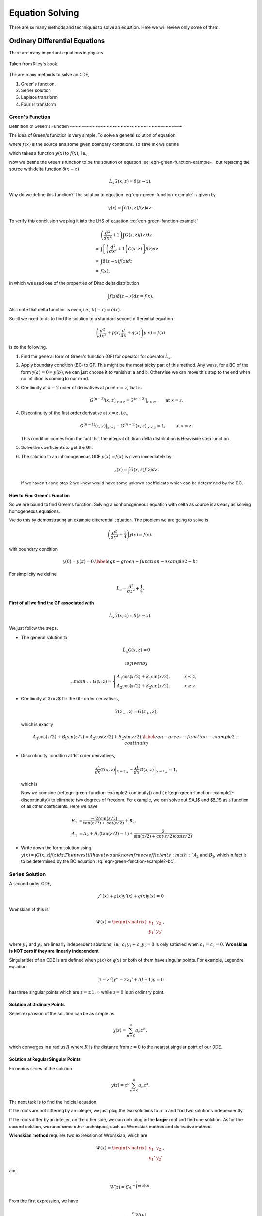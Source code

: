 Equation Solving
*******************




There are so many methods and techniques to solve an equation. Here we will review only some of them.


Ordinary Differential Equations
===================================




There are many important equations in physics.

.. figure:: math/assets/2ndODEs.png
   :align: center

   Taken from Riley's book.



The are many methods to solve an ODE,

1. Green's function.
2. Series solution
3. Laplace transform
4. Fourier transform




Green's Function
---------------------------


Definition of Green's Function
~~~~~~~~~~~~~~~~~~~~~~~~~~~~~~~~~~~~~~~~```


The idea of Green/s function is very simple. To solve a general solution of equation

.. math::
   \frac{d^2}{d x^2} y(x) + y(x) = f(x),
   :label: eqn-green-function-example

where :math:`f(x)` is the source and some given boundary conditions. To save ink we define

.. admonition::
   \hat L_x = \frac{d^2}{dx^2} + 1,

which takes a function :math:`y(x)` to :math:`f(x)`, i.e.,

.. math::
   \hat L_x y(x) = f(x).
   :label: eqn-green-function-example-1

Now we define the Green's function to be the solution of equation :eq:`eqn-green-function-example-1` but replacing the source with delta function :math:`\delta(x-z)`

.. math::
   \hat L_x G(x,z) = \delta(z-x).


Why do we define this function? The solution to equation :eq:`eqn-green-function-example` is given by

.. math::
   y(x) = \int G(x,z) f(z) dz.


To verify this conclusion we plug it into the LHS of equation :eq:`eqn-green-function-example`

.. math::
   & \left(\frac{d^2}{dx^2} +1 \right) \int G(x,z) f(z) dz \\
   =& \int \left[ \left(\frac{d^2}{dx^2} +1 \right) G(x,z) \right] f(z) dz \\
   =& \int \delta(z-x) f(z) dz \\
   =& f(x),

in which we used one of the properties of Dirac delta distribution

.. math::
   \int f(z) \delta(z-x) dz = f(x).

Also note that delta function is even, i.e., :math:`\delta(-x) = \delta(x)`.

So all we need to do to find the solution to a standard second differential equation

.. math::
   \left( \frac{d^2}{dx^2} + p(x) \frac{d}{dx} + q(x) \right)y(x) = f(x)


is do the following.

1. Find the general form of Green's function (GF) for operator for operator :math:`\hat L_x`.
2. Apply boundary condition (BC) to GF. This might be the most tricky part of this method. Any ways, for a BC of the form :math:`y(a)=0=y(b)`, we can just choose it to vanish at a and b. Otherwise we can move this step to the end when no intuition is coming to our mind.
3. Continuity at :math:`n-2` order of derivatives at point :math:`x=z`, that is

   .. math::
      G^{(n-2)}(x,z) \vert_{x<z} = G^{(n-2)} \vert _{x>z} ,\qquad \text{at } x= z.

4. Discontinuity of the first order derivative at :math:`x=z`, i.e.,

   .. math::
      G^{(n-1)}(x,z)\vert_{x>z} - G^{(n-1)}(x,z)\vert_{x<z} = 1, \qquad \text{at } x= z.

   This condition comes from the fact that the integral of Dirac delta distribution is Heaviside step function.
5. Solve the coefficients to get the GF.
6. The solution to an inhomogeneous ODE  :math:`y(x)=f(x)` is given immediately by

   .. math::
      y(x) = \int G(x,z) f(z) dz.

   If we haven't done step 2 we know would have some unkown coefficients which can be determined by the BC.



How to Find Green's Function
~~~~~~~~~~~~~~~~~~~~~~~~~~~~~~~~~~~~~~~~~~~~


So we are bound to find Green's function. Solving a nonhonogeneous equation with delta as source is as easy as solving homogeneous equations.

We do this by demonstrating an example differential equation. The problem we are going to solve is

.. math::
   \left(\frac{d^2}{dx^2} + \frac{1}{4}\right) y(x) = f(x),


with boundary condition

.. math::
   y(0) = y(\pi) = 0.\label{eqn-green-function-example2-bc}




For simplicity we define

.. math::
   \hat L_x = \frac{d^2}{dx^2} + \frac{1}{4}.



**First of all we find the GF associated with**

.. math::
   \hat L_x G(x,z) = \delta(z-x).


We just follow the steps.

- The general solution to

  .. math::
     \hat L_x G(x,z) = 0

   is given by

   .. math::
      G(x,z) = \begin{cases}
      A_1\cos (x/2) + B_1 \sin(x/2), & \qquad x \leq z, \\
      A_2\cos (x/2) + B_2 \sin(x/2), & \qquad x \geq z.
      \end{cases}

- Continuity at $x=z$ for the 0th order derivatives,

  .. math::
     G(z_-,z) = G(z_+,z),

  which is exactly

  .. math::
     A_1\cos(z/2) + B_1 \sin(z/2) = A_2 \cos(z/2) + B_2\sin(z/2).\label{eqn-green-function-example2-continuity}

- Discontinuity condition at 1st order derivatives,

  .. math::
     \left.\frac{d}{dx} G(x,z)  \right\vert_{x=z_+} - \left.\frac{d}{dx} G(x,z)  \right\vert_{x=z_-} = 1,

  which is

  .. math::
     -\frac{A_2}{2}\sin\frac{z}{2} + \frac{B_2}{2} \cos\frac{z}{2} - \left( -\frac{A_1}{2}\sin\frac{z}{2} + \frac{B_1}{2}\cos\frac{z}{2} \right) = 1
     :label: eqn-green-function-example2-discontinuity

  Now we combine (\ref{eqn-green-function-example2-continuity}) and (\ref{eqn-green-function-example2-discontinuity}) to eliminate two degrees of freedom. For example, we can solve out $A_1$ and $B_1$ as a function of all other coefficients. Here we have

  .. math::
     B_1 &= \frac{ - 2/\sin(z/2) }{\tan(z/2) + \cot(z/2)} + B_2 , \\
     A_1 &= A_2 + B_2(\tan(z/2)-1) + \frac{2}{\sin(z/2) + \cot(z/2)\cos(z/2)}.

- Write down the form solution using :math:`y(x) = \int G(x,z) f(z) dz. Then we still have two unknown free coefficients :math:`A_2` and :math:`B_2`, which in fact is to be determined by the BC equation :eq:`eqn-green-function-example2-bc`.












Series Solution
-------------------------

A second order ODE,

.. math::
   y''(x)+p(x) y'(x) + q(x)y(x)=0

Wronskian of this is

.. math::
   W(x) = \begin{vmatrix} y_1 & y_2 \\ y_1' & y_2' \end{vmatrix},

where :math:`y_1` and :math:`y_2` are linearly independent solutions, i.e., :math:`c_1 y_1 + c_2 y_2=0` is only satisfied when :math:`c_1=c_2=0`. **Wronskian is NOT zero if they are linearly independent.**

Singularities of an ODE is are defined when :math:`p(x)` or :math:`q(x)` or both of them have singular points. For example, Legendre equation

.. math::
   (1-z^2) y'' - 2 z y' + l(l+1) y = 0


has three singular points which are :math:`z=\pm 1, \infty` while :math:`z=0` is an ordinary point.


Solution at Ordinary Points
~~~~~~~~~~~~~~~~~~~~~~~~~~~~~

Series expansion of the solution can be as simple as

.. math::
   y(z) = \sum_{n=0}^{\infty} a_n z^n,

which converges in a radius :math:`R` where :math:`R` is the distance from :math:`z=0` to the nearest singular point of our ODE.



Solution at Regular Singular Points
~~~~~~~~~~~~~~~~~~~~~~~~~~~~~~~~~~~~~~~

Frobenius series of the solution

.. math::
   y(z) = z^\sigma \sum_{n=0}^{\infty} a_n z^n.

The next task is to find the indicial equation.

If the roots are not differing by an integer, we just plug the two solutions to :math:`\sigma` in and find two solutions independently.

If the roots differ by an integer, on the other side, we can only plug in the **larger** root and find one solution. As for the second solution, we need some other techniques, such as Wronskian method and derivative method.


**Wronskian method** requires two expression of Wronskian, which are

.. math::
   W(x) = \begin{vmatrix} y_1 & y_2 \\ y_1' & y_2' \end{vmatrix} ,

and

.. math::
   W(z) = C e^{-\int^z p(u) \mathrm du}.

From the first expression, we have

.. math::
   y_2(z) = y_1(z) \int^z \frac{W(u)}{y_1(u)^2} \mathrm d u.

However, we don't know :math:`W(z)` at this point. We should apply the second expression of Wronskian,

.. math::
   y_2(z) = y_1(z) \int^z \frac{C e^{-\int^z p(u) \mathrm du}}{y_1(u)^2} \mathrm d u,

where the constant :math:`C` can be set to 1 as one wish.


.. admonition:: TO DO
   :class: warning

   The **derivative method** is on my to do list.






Comparing With A General Form
------------------------------------

For equation that take the following form,

.. math::
   y'' + \frac{1 - 2a}{x} y' + \left( (b c x^{c-1})^2 + \frac{a^2 - p^2 c^2}{x^2} \right) y = 0,

where :math:`y\equiv y(x)`, we can write down the solutions immediately,

.. math::
   y(x) = x^a \mathscr {Z}_p (b x^c),

in which :math:`\mathscr {Z}_p` is the solution to Bessel equation, i.e., is one kind of Bessel function with index :math:`p`.


.. admonition:: A Pendulum With A Uniformly Chaning String Length
   :class: note

    As an example, let's consider the case of length changing pendulum,

    .. math::
       \frac{d}{dt} \left( m l^2 \dot{\theta}\right) = - m g l \sin\theta \approx = - m g l \theta.

    Notice that l is a function of time and

    .. math::
       l = l_0 + v t.

    Then the equation can be rewritten as

    .. math::
       \frac{d^2}{dl^2}\theta  + \frac{2}{l} \frac{d}{dl} \theta + \frac{g/v^2}{l} \theta  = 0.

    Comparing with the general form, we have one of the possible solutions

    .. math::
       a & = -1/2, \\
       pc & = 1/2, \\
       c & = 1/2, \\
       p & = 1, \\
       b & = 2\sqrt{g}/v.

    This solution should be

    .. math::
       \theta  &=  l^a \mathscr{Z}_p(b l^c) \\
       & = \frac{1}{\sqrt{l}} J_1(\frac{2\sqrt{g}}{v} \sqrt{l}).



.. admonition:: Airy Equatioin
   :class: note


    Time-independent Schrödinger equation with a simple potential,

    .. math::
       \ddot{\Psi} + \alpha x \Psi  = 0.

    Comparing it with general form, we should set

    .. math::
       a & = 1/2, \\
       \lvert p c \rvert & = 1/2, \\
       c & = 3/2, \\
       b^2 c^2 & = \alpha^2.

    So the two possible solutions are

    .. math::
       \Psi_1(x) & = \sqrt{x} \mathscr{Z}_{1/3}(2/3 \alpha x^{3/2}), \\
       \Psi_2(x) & = \sqrt{x} \mathscr{Z}_{-1/3}(2/3 \alpha x^{3/2}).

    The general solution is

    .. math::
       \Psi(x) = a \Psi_1(x) + b \Psi_2(x).




Second Order Differential Equations and Gauss' Equation
------------------------------------------------------------------------------------------------


Gauss' equation has the form

.. math::
   z(z-1)\frac{d^2}{dz^2} u(z) + \left[(a+b+1)z -c \right] \frac{d}{dz} u(z) + a b u(z) =0,

which has a solution of the hypergeometric function form

.. math::
   u(z) = {}_2 F_{1}(a,b;c;z).

The interesting this about this equation is that its Paperitz symbol is

.. math::
   \begin{amatrix}{3}
  0 & 1 & \infty &  \\  0 & 0 & a & z \\ 1-c & c-a-b & b &
   \end{amatrix} ,

in which the first three columns are the singularities at points :math:`0,1,\infty` while the last column just points out that the argument of this equation is :math:`z`.

This means, in some sense, the solution to any equation with three singularities can be directly written down by comparing the equation with Gauss' equation. If you care, the actual steps are changing variables, rewriting the equation into Gauss' equation form, writing down the solutions.



Integral Equations
=================================================



Neumann Series AKA WKB
---------------------------


For differential equation, whenever the highest derivative is multiplied by a small parameter, try this. But generally, the formalism is the following.

First of all, we use Hilbert space :math:`\mathscr L[a,b;w]` which means the space is defined on :math:`[a,b]` with a weight :math:`w`, i.e.,

.. math::
   \braket{f}{g} = \int_a^b dx w(x) f(x) g(x).


.. admonition:: Quantum Mechanics Books
   :class: note

   **Notice that this is very different from the notation we used in most QM books.**

   What is the catch? Try to write down :math:`\braket{x}{u}`. It's not that different because one can alway go back to the QM notation anyway.


With the help of Hilbert space, one can alway write down the vector form of some operators. Suppose we have an equation

.. math::
   \hat L u(x) = f(x),

where :math:`\hat L=\hat I + \hat M`. So the solution is simply

.. math::
   u(x) &= {\hat L}^{-1} f(x)\\
   &=(\hat I + \hat M)^{-1} f(x) .

However, it's not a solution until we find the inverse. A most general approach is the Neumann series method. We require that

.. math::
   \| \hat M u \| < \gamma \| u \|,

where :math:`\gamma\in (0,1)` and should be independent of :math:`x`.

As long as this is satisfied, the equation can be solved using Neumann series, which is an iteration method with

.. math::
   u(x)&=u_0(x)+ \delta u_1(x) + \delta^2 u_2(x) +\cdots \\
   u_0(x) & = f(x).

As an example, we can solve this equation

.. math::
   (\hat I + \ket{t}\bra{\lambda}) u(t) = f(t).

We define :math:`\hat M = \ket{t}\bra{\lambda}` and check the convergence condition for :math:`\lambda`.

Step one is always checking condition of convergence.

Step two is to write down the series and zeroth order. Then we reach the key point. The iteration relation is

.. math::
   u_n(t) + \int_0^1 ds su_{n-1}(s) = 0.

One can write down :math:`u_1` imediately

.. math::
   u_1(t) = -\int_0^1 ds s u_0(s).

Keep on going.



Using Dyads in Vector Space
-----------------------------


For the same example,

.. math::
   \hat L u(x) = f(x),

where :math:`\hat L=\hat I + \hat M`, we can solve it using vector space because if operator is linear.

Suppose we have a :math:`\hat M=\ket{a}\bra{b}`, the equation, in some Hilbert space, is

.. math::
   \ket{u} + \ket{a}\braket{b}{u} = \ket{f}.

Multiplying through by :math:`\bra{b}`, we have

.. math::
   \braket{b}{u} + \braket{b}{a}\braket{b}{u} = \braket{b}{f},

which reduces to a linear equation. We only need to solve out :math:`\braket{b}{u}` then plug it back into the original equation.
